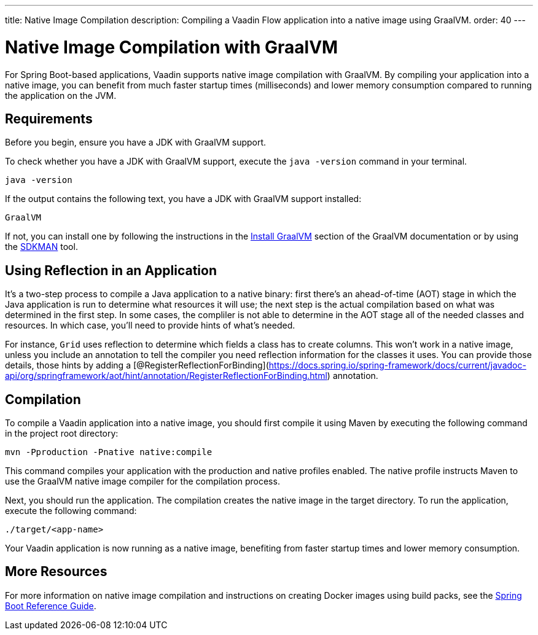 ---
title: Native Image Compilation
description: Compiling a Vaadin Flow application into a native image using GraalVM.
order: 40
---


= [since:com.vaadin:vaadin@V24]#Native Image Compilation with GraalVM#

For Spring Boot-based applications, Vaadin supports native image compilation with GraalVM. By compiling your application into a native image, you can benefit from much faster startup times (milliseconds) and lower memory consumption compared to running the application on the JVM.

== Requirements

Before you begin, ensure you have a JDK with GraalVM support.

To check whether you have a JDK with GraalVM support, execute the `java -version` command in your terminal.

[source,bash]
----
java -version
----

If the output contains the following text, you have a JDK with GraalVM support installed:

----
GraalVM
----

If not, you can install one by following the instructions in the link:https://www.graalvm.org/latest/docs/getting-started/#install-graalvm[Install GraalVM] section of the GraalVM documentation or by using the link:https://sdkman.io/[SDKMAN] tool.


== Using Reflection in an Application

It's a two-step process to compile a Java application to a native binary: first there's an ahead-of-time (AOT) stage in which the Java application is run to determine what resources it will use; the next step is the actual compilation based on what was determined in the first step. In some cases, the compliler is not able to determine in the AOT stage all of the needed classes and resources. In which case, you'll need to provide hints of what's needed.

For instance, `Grid` uses reflection to determine which fields a class has to create columns. This won't work in a native image, unless you include an annotation to tell the compiler you need reflection information for the classes it uses. You can provide those details, those hints by adding a [@RegisterReflectionForBinding](https://docs.spring.io/spring-framework/docs/current/javadoc-api/org/springframework/aot/hint/annotation/RegisterReflectionForBinding.html) annotation.


== Compilation

To compile a Vaadin application into a native image, you should first compile it using Maven by executing the following command in the project root directory:

[source,bash]
mvn -Pproduction -Pnative native:compile

This command compiles your application with the production and native profiles enabled. The native profile instructs Maven to use the GraalVM native image compiler for the compilation process.

Next, you should run the application. The compilation creates the native image in the target directory. To run the application, execute the following command:

[source,bash]
----
./target/<app-name>
----

Your Vaadin application is now running as a native image, benefiting from faster startup times and lower memory consumption.


== More Resources

For more information on native image compilation and instructions on creating Docker images using build packs, see the link:https://docs.spring.io/spring-boot/docs/current/reference/html/native-image.html[Spring Boot Reference Guide].

++++
<style>
[class^=PageHeader-module--descriptionContainer] {display: none;}
</style>
++++
